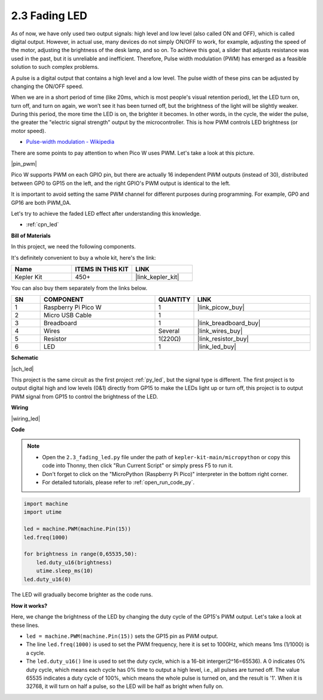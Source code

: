 .. _py_fade:

2.3 Fading LED
========================


As of now, we have only used two output signals: high level and low level (also called ON and OFF), which is called digital output.
However, in actual use, many devices do not simply ON/OFF to work, for example, adjusting the speed of the motor, adjusting the brightness of the desk lamp, and so on.
To achieve this goal, a slider that adjusts resistance was used in the past, but it is unreliable and inefficient.
Therefore, Pulse width modulation (PWM) has emerged as a feasible solution to such complex problems.

A pulse is a digital output that contains a high level and a low level. The pulse width of these pins can be adjusted by changing the ON/OFF speed.

When we are in a short period of time (like 20ms, which is most people's visual retention period), 
let the LED turn on, turn off, and turn on again, we won’t see it has been turned off, but the brightness of the light will be slightly weaker.
During this period, the more time the LED is on, the brighter it becomes.
In other words, in the cycle, the wider the pulse, the greater the "electric signal strength" output by the microcontroller.
This is how PWM controls LED brightness (or motor speed).

* `Pulse-width modulation - Wikipedia <https://en.wikipedia.org/wiki/Pulse-width_modulation>`_

There are some points to pay attention to when Pico W uses PWM. Let's take a look at this picture.

|pin_pwm|

Pico W supports PWM on each GPIO pin, but there are actually 16 independent PWM outputs (instead of 30), distributed between GP0 to GP15 on the left, and the right GPIO's PWM output is identical to the left.

It is important to avoid setting the same PWM channel for different purposes during programming. For example, GP0 and GP16 are both PWM_0A.

Let's try to achieve the faded LED effect after understanding this knowledge.

* :ref:`cpn_led`

**Bill of Materials**

In this project, we need the following components. 

It's definitely convenient to buy a whole kit, here's the link: 

.. list-table::
    :widths: 20 20 20
    :header-rows: 1

    *   - Name	
        - ITEMS IN THIS KIT
        - LINK
    *   - Kepler Kit	
        - 450+
        - |link_kepler_kit|

You can also buy them separately from the links below.


.. list-table::
    :widths: 5 20 5 20
    :header-rows: 1

    *   - SN
        - COMPONENT	
        - QUANTITY
        - LINK

    *   - 1
        - Raspberry Pi Pico W
        - 1
        - |link_picow_buy|
    *   - 2
        - Micro USB Cable
        - 1
        - 
    *   - 3
        - Breadboard
        - 1
        - |link_breadboard_buy|
    *   - 4
        - Wires
        - Several
        - |link_wires_buy|
    *   - 5
        - Resistor
        - 1(220Ω)
        - |link_resistor_buy|
    *   - 6
        - LED
        - 1
        - |link_led_buy|

**Schematic**

|sch_led|

This project is the same circuit as the first project :ref:`py_led`, but the signal type is different. The first project is to output digital high and low levels (0&1) directly from GP15 to make the LEDs light up or turn off, this project is to output PWM signal from GP15 to control the brightness of the LED.



**Wiring**

|wiring_led|


**Code**


.. note::

    * Open the ``2.3_fading_led.py`` file under the path of ``kepler-kit-main/micropython`` or copy this code into Thonny, then click "Run Current Script" or simply press F5 to run it.

    * Don't forget to click on the "MicroPython (Raspberry Pi Pico)" interpreter in the bottom right corner. 

    * For detailed tutorials, please refer to :ref:`open_run_code_py`.


.. code-block:: python

    import machine
    import utime

    led = machine.PWM(machine.Pin(15))
    led.freq(1000)

    for brightness in range(0,65535,50):
        led.duty_u16(brightness)
        utime.sleep_ms(10)
    led.duty_u16(0)


The LED will gradually become brighter as the code runs.

**How it works?**

Here, we change the brightness of the LED by changing the duty cycle of the GP15's PWM output. Let's take a look at these lines.

.. code-block:: python
    :emphasize-lines: 4,5,8

    import machine
    import utime

    led = machine.PWM(machine.Pin(15))
    led.freq(1000)

    for brightness in range(0,65535,50):
        led.duty_u16(brightness)
        utime.sleep_ms(10)
    led.duty_u16(0)

* ``led = machine.PWM(machine.Pin(15))`` sets the GP15 pin as PWM output.

* The line ``led.freq(1000)`` is used to set the PWM frequency, here it is set to 1000Hz, which means 1ms (1/1000) is a cycle.

* The ``led.duty_u16()`` line is used to set the duty cycle, which is a 16-bit interger(2^16=65536). A 0 indicates 0% duty cycle, which means each cycle has 0% time to output a high level, i.e., all pulses are turned off. The value 65535 indicates a duty cycle of 100%, which means the whole pulse is turned on, and the result is '1'. When it is 32768, it will turn on half a pulse, so the LED will be half as bright when fully on.
